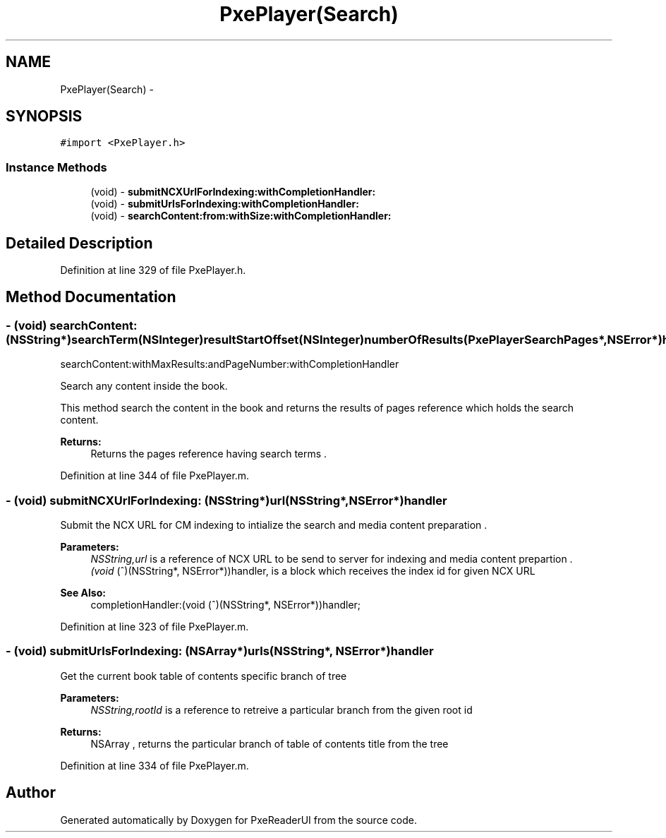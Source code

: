 .TH "PxePlayer(Search)" 3 "Mon Apr 28 2014" "PxeReaderUI" \" -*- nroff -*-
.ad l
.nh
.SH NAME
PxePlayer(Search) \- 
.SH SYNOPSIS
.br
.PP
.PP
\fC#import <PxePlayer\&.h>\fP
.SS "Instance Methods"

.in +1c
.ti -1c
.RI "(void) - \fBsubmitNCXUrlForIndexing:withCompletionHandler:\fP"
.br
.ti -1c
.RI "(void) - \fBsubmitUrlsForIndexing:withCompletionHandler:\fP"
.br
.ti -1c
.RI "(void) - \fBsearchContent:from:withSize:withCompletionHandler:\fP"
.br
.in -1c
.SH "Detailed Description"
.PP 
Definition at line 329 of file PxePlayer\&.h\&.
.SH "Method Documentation"
.PP 
.SS "- (void) searchContent: (NSString*)searchTerm(NSInteger)resultStartOffset(NSInteger)numberOfResults(PxePlayerSearchPages*, NSError*)handler"
searchContent:withMaxResults:andPageNumber:withCompletionHandler
.PP
Search any content inside the book\&.
.PP
This method search the content in the book and returns the results of pages reference which holds the search content\&.
.PP
\fBReturns:\fP
.RS 4
Returns the pages reference having search terms \&. 
.RE
.PP

.PP
Definition at line 344 of file PxePlayer\&.m\&.
.SS "- (void) submitNCXUrlForIndexing: (NSString*)url(NSString*, NSError*)handler"
Submit the NCX URL for CM indexing to intialize the search and media content preparation \&. 
.PP
\fBParameters:\fP
.RS 4
\fINSString,url\fP is a reference of NCX URL to be send to server for indexing and media content prepartion \&. 
.br
\fI(void\fP (^)(NSString*, NSError*))handler, is a block which receives the index id for given NCX URL 
.RE
.PP
\fBSee Also:\fP
.RS 4
completionHandler:(void (^)(NSString*, NSError*))handler; 
.RE
.PP

.PP
Definition at line 323 of file PxePlayer\&.m\&.
.SS "- (void) submitUrlsForIndexing: (NSArray*)urls(NSString*, NSError*)handler"
Get the current book table of contents specific branch of tree 
.PP
\fBParameters:\fP
.RS 4
\fINSString,rootId\fP is a reference to retreive a particular branch from the given root id 
.RE
.PP
\fBReturns:\fP
.RS 4
NSArray , returns the particular branch of table of contents title from the tree 
.RE
.PP

.PP
Definition at line 334 of file PxePlayer\&.m\&.

.SH "Author"
.PP 
Generated automatically by Doxygen for PxeReaderUI from the source code\&.
